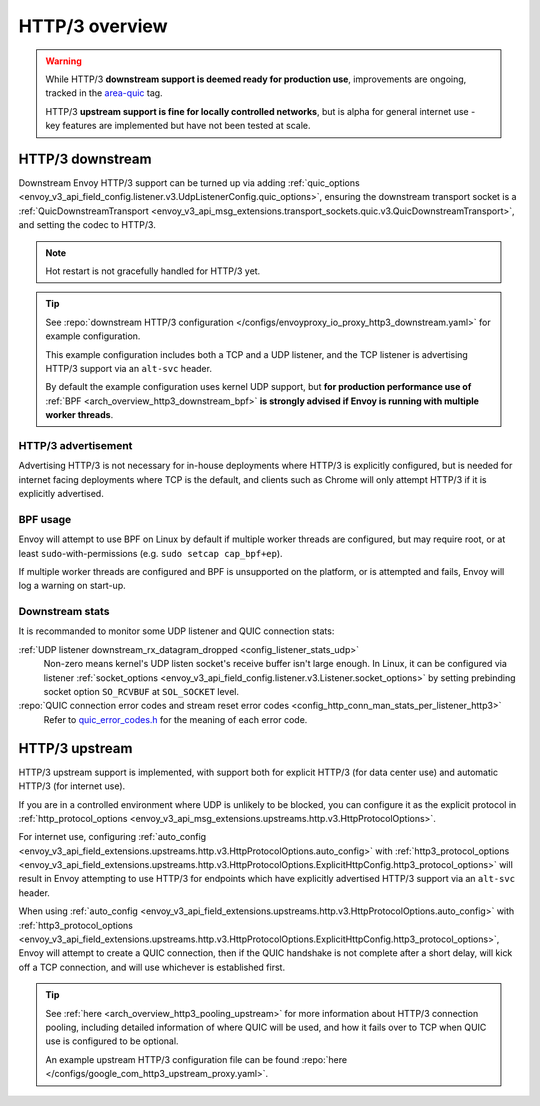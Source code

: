 .. _arch_overview_http3:

HTTP/3 overview
===============

.. warning::

  While HTTP/3 **downstream support is deemed ready for production use**, improvements are ongoing,
  tracked in the `area-quic <https://github.com/envoyproxy/envoy/labels/area%2Fquic>`_ tag.

  HTTP/3 **upstream support is fine for locally controlled networks**, but is alpha for
  general internet use - key features are implemented but have not been tested at scale.

.. _arch_overview_http3_downstream:

HTTP/3 downstream
-----------------

Downstream Envoy HTTP/3 support can be turned up via adding
:ref:`quic_options <envoy_v3_api_field_config.listener.v3.UdpListenerConfig.quic_options>`,
ensuring the downstream transport socket is a
:ref:`QuicDownstreamTransport <envoy_v3_api_msg_extensions.transport_sockets.quic.v3.QuicDownstreamTransport>`,
and setting the codec to HTTP/3.

.. note::
   Hot restart is not gracefully handled for HTTP/3 yet.

.. tip::
   See :repo:`downstream HTTP/3 configuration </configs/envoyproxy_io_proxy_http3_downstream.yaml>`
   for example configuration.

   This example configuration includes both a TCP and a UDP listener, and the TCP
   listener is advertising HTTP/3 support via an ``alt-svc`` header.

   By default the example configuration uses kernel UDP support, but **for production performance use of**
   :ref:`BPF <arch_overview_http3_downstream_bpf>` **is strongly advised if Envoy is running with multiple worker threads**.

.. _arch_overview_http3_downstream_advertisement:

HTTP/3 advertisement
~~~~~~~~~~~~~~~~~~~~

Advertising HTTP/3 is not necessary for in-house deployments where HTTP/3 is explicitly configured,
but is needed for internet facing deployments where TCP is the default, and clients such as Chrome
will only attempt HTTP/3 if it is explicitly advertised.

.. _arch_overview_http3_downstream_bpf:

BPF usage
~~~~~~~~~

Envoy will attempt to use BPF on Linux by default if multiple worker threads are configured,
but may require root, or at least ``sudo``-with-permissions (e.g. ``sudo setcap cap_bpf+ep``).

If multiple worker threads are configured and BPF is unsupported on the platform, or is attempted and fails,
Envoy will log a warning on start-up.

.. _arch_overview_http3_downstream_stats:

Downstream stats
~~~~~~~~~~~~~~~~

It is recommanded to monitor some UDP listener and QUIC connection stats:

:ref:`UDP listener downstream_rx_datagram_dropped <config_listener_stats_udp>`
    Non-zero means kernel's UDP listen socket's receive buffer isn't large enough. In Linux,
    it can be configured via listener :ref:`socket_options <envoy_v3_api_field_config.listener.v3.Listener.socket_options>`
    by setting prebinding socket option ``SO_RCVBUF`` at ``SOL_SOCKET`` level.
:repo:`QUIC connection error codes and stream reset error codes <config_http_conn_man_stats_per_listener_http3>`
    Refer to `quic_error_codes.h <https://github.com/google/quiche/blob/main/quiche/quic/core/quic_error_codes.h>`_
    for the meaning of each error code.

.. _arch_overview_http3_upstream:

HTTP/3 upstream
---------------

HTTP/3 upstream support is implemented, with support both for explicit HTTP/3 (for data center use) and
automatic HTTP/3 (for internet use).

If you are in a controlled environment where UDP is unlikely to be blocked, you can configure it as the
explicit protocol in :ref:`http_protocol_options <envoy_v3_api_msg_extensions.upstreams.http.v3.HttpProtocolOptions>`.

For internet use, configuring :ref:`auto_config <envoy_v3_api_field_extensions.upstreams.http.v3.HttpProtocolOptions.auto_config>`
with :ref:`http3_protocol_options <envoy_v3_api_field_extensions.upstreams.http.v3.HttpProtocolOptions.ExplicitHttpConfig.http3_protocol_options>`
will result in Envoy attempting to use HTTP/3 for endpoints which have explicitly advertised HTTP/3 support
via an ``alt-svc`` header.

When using :ref:`auto_config <envoy_v3_api_field_extensions.upstreams.http.v3.HttpProtocolOptions.auto_config>`
with :ref:`http3_protocol_options <envoy_v3_api_field_extensions.upstreams.http.v3.HttpProtocolOptions.ExplicitHttpConfig.http3_protocol_options>`,
Envoy will attempt to create a QUIC connection, then if the QUIC handshake is not complete after a short delay,
will kick off a TCP connection, and will use whichever is established first.

.. tip::
   See :ref:`here <arch_overview_http3_pooling_upstream>` for more information about HTTP/3 connection pooling, including
   detailed information of where QUIC will be used, and how it fails over to TCP when QUIC use is configured to be optional.

   An example upstream HTTP/3 configuration file can be found :repo:`here </configs/google_com_http3_upstream_proxy.yaml>`.
